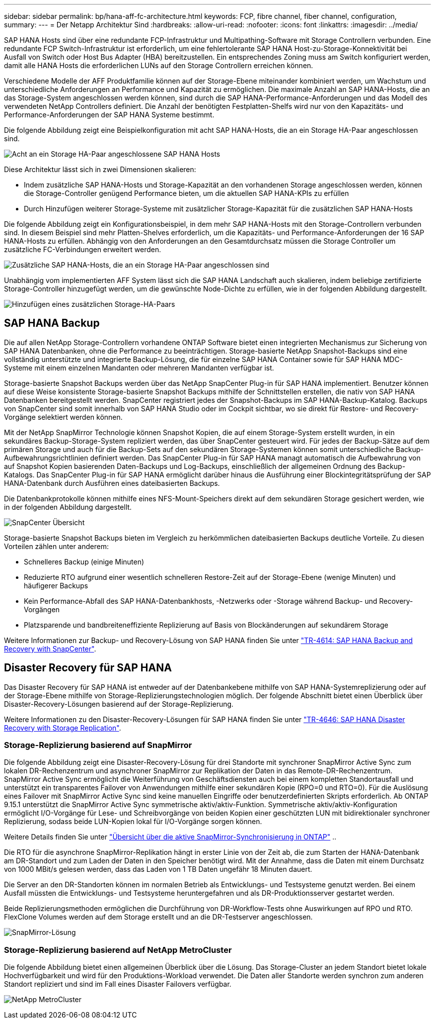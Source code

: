 ---
sidebar: sidebar 
permalink: bp/hana-aff-fc-architecture.html 
keywords: FCP, fibre channel, fiber channel, configuration, 
summary:  
---
= Der Netapp Architektur Sind
:hardbreaks:
:allow-uri-read: 
:nofooter: 
:icons: font
:linkattrs: 
:imagesdir: ../media/


[role="lead"]
SAP HANA Hosts sind über eine redundante FCP-Infrastruktur und Multipathing-Software mit Storage Controllern verbunden. Eine redundante FCP Switch-Infrastruktur ist erforderlich, um eine fehlertolerante SAP HANA Host-zu-Storage-Konnektivität bei Ausfall von Switch oder Host Bus Adapter (HBA) bereitzustellen. Ein entsprechendes Zoning muss am Switch konfiguriert werden, damit alle HANA Hosts die erforderlichen LUNs auf den Storage Controllern erreichen können.

Verschiedene Modelle der AFF Produktfamilie können auf der Storage-Ebene miteinander kombiniert werden, um Wachstum und unterschiedliche Anforderungen an Performance und Kapazität zu ermöglichen. Die maximale Anzahl an SAP HANA-Hosts, die an das Storage-System angeschlossen werden können, sind durch die SAP HANA-Performance-Anforderungen und das Modell des verwendeten NetApp Controllers definiert. Die Anzahl der benötigten Festplatten-Shelfs wird nur von den Kapazitäts- und Performance-Anforderungen der SAP HANA Systeme bestimmt.

Die folgende Abbildung zeigt eine Beispielkonfiguration mit acht SAP HANA-Hosts, die an ein Storage HA-Paar angeschlossen sind.

image:saphana_aff_fc_image2b.png["Acht an ein Storage HA-Paar angeschlossene SAP HANA Hosts"]

Diese Architektur lässt sich in zwei Dimensionen skalieren:

* Indem zusätzliche SAP HANA-Hosts und Storage-Kapazität an den vorhandenen Storage angeschlossen werden, können die Storage-Controller genügend Performance bieten, um die aktuellen SAP HANA-KPIs zu erfüllen
* Durch Hinzufügen weiterer Storage-Systeme mit zusätzlicher Storage-Kapazität für die zusätzlichen SAP HANA-Hosts


Die folgende Abbildung zeigt ein Konfigurationsbeispiel, in dem mehr SAP HANA-Hosts mit den Storage-Controllern verbunden sind. In diesem Beispiel sind mehr Platten-Shelves erforderlich, um die Kapazitäts- und Performance-Anforderungen der 16 SAP HANA-Hosts zu erfüllen. Abhängig von den Anforderungen an den Gesamtdurchsatz müssen die Storage Controller um zusätzliche FC-Verbindungen erweitert werden.

image:saphana_aff_fc_image3b.png["Zusätzliche SAP HANA-Hosts, die an ein Storage HA-Paar angeschlossen sind"]

Unabhängig vom implementierten AFF System lässt sich die SAP HANA Landschaft auch skalieren, indem beliebige zertifizierte Storage-Controller hinzugefügt werden, um die gewünschte Node-Dichte zu erfüllen, wie in der folgenden Abbildung dargestellt.

image:saphana_aff_fc_image4b.png["Hinzufügen eines zusätzlichen Storage-HA-Paars"]



== SAP HANA Backup

Die auf allen NetApp Storage-Controllern vorhandene ONTAP Software bietet einen integrierten Mechanismus zur Sicherung von SAP HANA Datenbanken, ohne die Performance zu beeinträchtigen. Storage-basierte NetApp Snapshot-Backups sind eine vollständig unterstützte und integrierte Backup-Lösung, die für einzelne SAP HANA Container sowie für SAP HANA MDC-Systeme mit einem einzelnen Mandanten oder mehreren Mandanten verfügbar ist.

Storage-basierte Snapshot Backups werden über das NetApp SnapCenter Plug-in für SAP HANA implementiert. Benutzer können auf diese Weise konsistente Storage-basierte Snapshot Backups mithilfe der Schnittstellen erstellen, die nativ von SAP HANA Datenbanken bereitgestellt werden. SnapCenter registriert jedes der Snapshot-Backups im SAP HANA-Backup-Katalog. Backups von SnapCenter sind somit innerhalb von SAP HANA Studio oder im Cockpit sichtbar, wo sie direkt für Restore- und Recovery-Vorgänge selektiert werden können.

Mit der NetApp SnapMirror Technologie können Snapshot Kopien, die auf einem Storage-System erstellt wurden, in ein sekundäres Backup-Storage-System repliziert werden, das über SnapCenter gesteuert wird. Für jedes der Backup-Sätze auf dem primären Storage und auch für die Backup-Sets auf den sekundären Storage-Systemen können somit unterschiedliche Backup-Aufbewahrungsrichtlinien definiert werden. Das SnapCenter Plug-in für SAP HANA managt automatisch die Aufbewahrung von auf Snapshot Kopien basierenden Daten-Backups und Log-Backups, einschließlich der allgemeinen Ordnung des Backup-Katalogs. Das SnapCenter Plug-in für SAP HANA ermöglicht darüber hinaus die Ausführung einer Blockintegritätsprüfung der SAP HANA-Datenbank durch Ausführen eines dateibasierten Backups.

Die Datenbankprotokolle können mithilfe eines NFS-Mount-Speichers direkt auf dem sekundären Storage gesichert werden, wie in der folgenden Abbildung dargestellt.

image:saphana_asa_fc_image5a.png["SnapCenter Übersicht"]

Storage-basierte Snapshot Backups bieten im Vergleich zu herkömmlichen dateibasierten Backups deutliche Vorteile. Zu diesen Vorteilen zählen unter anderem:

* Schnelleres Backup (einige Minuten)
* Reduzierte RTO aufgrund einer wesentlich schnelleren Restore-Zeit auf der Storage-Ebene (wenige Minuten) und häufigerer Backups
* Kein Performance-Abfall des SAP HANA-Datenbankhosts, -Netzwerks oder -Storage während Backup- und Recovery-Vorgängen
* Platzsparende und bandbreiteneffiziente Replizierung auf Basis von Blockänderungen auf sekundärem Storage


Weitere Informationen zur Backup- und Recovery-Lösung von SAP HANA finden Sie unter link:../backup/hana-br-scs-overview.html["TR-4614: SAP HANA Backup and Recovery with SnapCenter"^].



== Disaster Recovery für SAP HANA

Das Disaster Recovery für SAP HANA ist entweder auf der Datenbankebene mithilfe von SAP HANA-Systemreplizierung oder auf der Storage-Ebene mithilfe von Storage-Replizierungstechnologien möglich. Der folgende Abschnitt bietet einen Überblick über Disaster-Recovery-Lösungen basierend auf der Storage-Replizierung.

Weitere Informationen zu den Disaster-Recovery-Lösungen für SAP HANA finden Sie unter link:../backup/hana-dr-sr-pdf-link.html["TR-4646: SAP HANA Disaster Recovery with Storage Replication"^].



=== Storage-Replizierung basierend auf SnapMirror

Die folgende Abbildung zeigt eine Disaster-Recovery-Lösung für drei Standorte mit synchroner SnapMirror Active Sync zum lokalen DR-Rechenzentrum und asynchroner SnapMirror zur Replikation der Daten in das Remote-DR-Rechenzentrum. SnapMirror Active Sync ermöglicht die Weiterführung von Geschäftsdiensten auch bei einem kompletten Standortausfall und unterstützt ein transparentes Failover von Anwendungen mithilfe einer sekundären Kopie (RPO=0 und RTO=0). Für die Auslösung eines Failover mit SnapMirror Active Sync sind keine manuellen Eingriffe oder benutzerdefinierten Skripts erforderlich. Ab ONTAP 9.15.1 unterstützt die SnapMirror Active Sync symmetrische aktiv/aktiv-Funktion. Symmetrische aktiv/aktiv-Konfiguration ermöglicht I/O-Vorgänge für Lese- und Schreibvorgänge von beiden Kopien einer geschützten LUN mit bidirektionaler synchroner Replizierung, sodass beide LUN-Kopien lokal für I/O-Vorgänge sorgen können.

Weitere Details finden Sie unter  https://docs.netapp.com/us-en/ontap/snapmirror-active-sync/index.html["Übersicht über die aktive SnapMirror-Synchronisierung in ONTAP"] ..

Die RTO für die asynchrone SnapMirror-Replikation hängt in erster Linie von der Zeit ab, die zum Starten der HANA-Datenbank am DR-Standort und zum Laden der Daten in den Speicher benötigt wird. Mit der Annahme, dass die Daten mit einem Durchsatz von 1000 MBit/s gelesen werden, dass das Laden von 1 TB Daten ungefähr 18 Minuten dauert.

Die Server an den DR-Standorten können im normalen Betrieb als Entwicklungs- und Testsysteme genutzt werden. Bei einem Ausfall müssten die Entwicklungs- und Testsysteme heruntergefahren und als DR-Produktionsserver gestartet werden.

Beide Replizierungsmethoden ermöglichen die Durchführung von DR-Workflow-Tests ohne Auswirkungen auf RPO und RTO. FlexClone Volumes werden auf dem Storage erstellt und an die DR-Testserver angeschlossen.

image:saphana_aff_fc_image6a.png["SnapMirror-Lösung"]



=== Storage-Replizierung basierend auf NetApp MetroCluster

Die folgende Abbildung bietet einen allgemeinen Überblick über die Lösung. Das Storage-Cluster an jedem Standort bietet lokale Hochverfügbarkeit und wird für den Produktions-Workload verwendet. Die Daten aller Standorte werden synchron zum anderen Standort repliziert und sind im Fall eines Disaster Failovers verfügbar.

image:saphana_aff_image7a.png["NetApp MetroCluster"]
